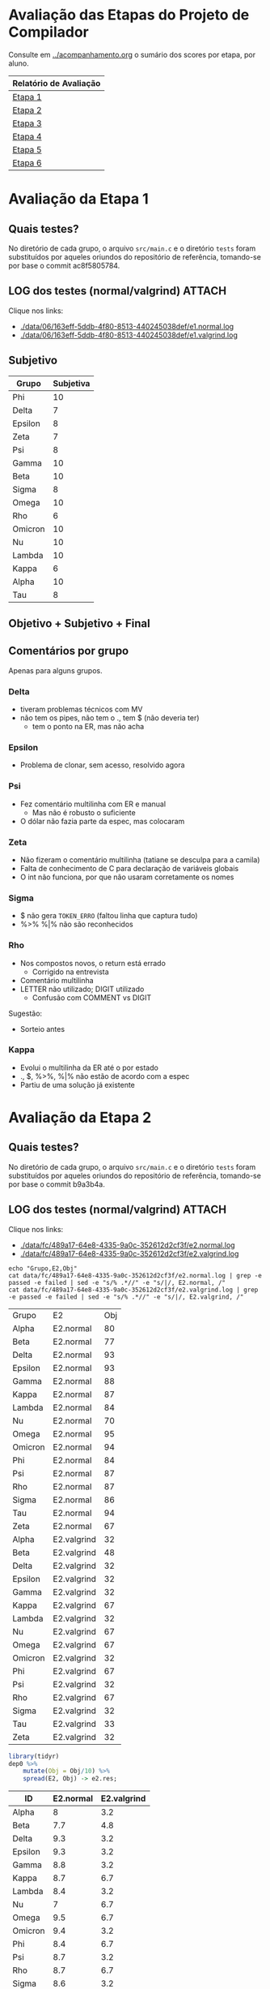# -*- coding: utf-8 -*-
# -*- mode: org -*-
#+STARTUP: overview indent
#+EXPORT_SELECT_TAGS: export
#+EXPORT_EXCLUDE_TAGS: noexport

* Avaliação das Etapas do Projeto de Compilador

Consulte em [[../acompanhamento.org]] o sumário dos scores por etapa, por aluno.

| Relatório de Avaliação     |
|----------------------------|
| [[#avaliação-da-etapa-1][Etapa 1]]                    |
| [[#avaliação-da-etapa-2][Etapa 2]]                    |
| [[#avaliação-da-etapa-3][Etapa 3]]                    |
| [[#avaliação-da-etapa-4][Etapa 4]]                    |
| [[#avaliação-da-etapa-5][Etapa 5]]                    |
| [[#avaliação-da-etapa-6][Etapa 6]]                    |

* Avaliação da Etapa 1
:PROPERTIES:
:CUSTOM_ID: e1
:END:
** Quais testes?

No diretório de cada grupo, o arquivo =src/main.c= e o diretório =tests=
foram substituídos por aqueles oriundos do repositório de referência,
tomando-se por base o commit ac8f5805784.

** LOG dos testes (normal/valgrind)                                 :ATTACH:
:PROPERTIES:
:Attachments: e1.normal.log e1.valgrind.log
:ID:       06163eff-5ddb-4f80-8513-440245038def
:END:

Clique nos links:
- [[./data/06/163eff-5ddb-4f80-8513-440245038def/e1.normal.log]]
- [[./data/06/163eff-5ddb-4f80-8513-440245038def/e1.valgrind.log]]

** Parse arquivos LOG                                             :noexport:

#+name: e1.logtotable
#+begin_src shell :results table
echo "Grupo,E1,Obj"
cat data/06/163eff-5ddb-4f80-8513-440245038def/e1.normal.log | grep -e passed -e failed | sed -e "s/% .*//" -e "s/|/, E1.normal, /"
cat data/06/163eff-5ddb-4f80-8513-440245038def/e1.valgrind.log | grep -e passed -e failed | sed -e "s/% .*//" -e "s/|/, E1.valgrind, /"
#+end_src

#+RESULTS: e1.logtotable
| Grupo   | E1          | Obj |
| Alpha   | E1.normal   |  97 |
| Beta    | E1.normal   |   0 |
| Delta   | E1.normal   |  97 |
| Epsilon | E1.normal   |  97 |
| Gamma   | E1.normal   |  97 |
| Kappa   | E1.normal   |  97 |
| Lambda  | E1.normal   |  97 |
| Nu      | E1.normal   |  97 |
| Omega   | E1.normal   |  97 |
| Omicron | E1.normal   |  94 |
| Phi     | E1.normal   |  97 |
| Psi     | E1.normal   |  96 |
| Rho     | E1.normal   |  97 |
| Sigma   | E1.normal   |  97 |
| Tau     | E1.normal   |  94 |
| Zeta    | E1.normal   |  60 |
| Alpha   | E1.valgrind |  76 |
| Beta    | E1.valgrind | 100 |
| Delta   | E1.valgrind | 100 |
| Epsilon | E1.valgrind |  82 |
| Gamma   | E1.valgrind | 100 |
| Kappa   | E1.valgrind | 100 |
| Lambda  | E1.valgrind |  76 |
| Nu      | E1.valgrind | 100 |
| Omega   | E1.valgrind | 100 |
| Omicron | E1.valgrind | 100 |
| Phi     | E1.valgrind | 100 |
| Psi     | E1.valgrind |  94 |
| Rho     | E1.valgrind | 100 |
| Sigma   | E1.valgrind |  73 |
| Tau     | E1.valgrind |   0 |
| Zeta    | E1.valgrind |  94 |

#+name: e1.r
#+header: :var dep0=e1.logtotable
#+begin_src R :results table :session :exports both :colnames yes
library(tidyr)
dep0 %>%
    mutate(Obj = Obj/10) %>%
    spread(E1, Obj) -> e1.res;
#+end_src

#+RESULTS: e1.r
| ID      | E1.normal | E1.valgrind |
|---------+-----------+-------------|
| Alpha   |       9.7 |         7.6 |
| Beta    |         0 |          10 |
| Delta   |       9.7 |          10 |
| Epsilon |       9.7 |         8.2 |
| Gamma   |       9.7 |          10 |
| Kappa   |       9.7 |          10 |
| Lambda  |       9.7 |         7.6 |
| Nu      |       9.7 |          10 |
| Omega   |       9.7 |          10 |
| Omicron |       9.4 |          10 |
| Phi     |       9.7 |          10 |
| Psi     |       9.6 |         9.4 |
| Rho     |       9.7 |          10 |
| Sigma   |       9.7 |         7.3 |
| Tau     |       9.4 |           0 |
| Zeta    |         6 |         9.4 |

** Subjetivo

#+name: e1.subjetiva.raw
| Grupo   | Subjetiva |
|---------+-----------|
| Phi     |        10 |
| Delta   |         7 |
| Epsilon |         8 |
| Zeta    |         7 |
| Psi     |         8 |
| Gamma   |        10 |
| Beta    |        10 |
| Sigma   |         8 |
| Omega   |        10 |
| Rho     |         6 |
| Omicron |        10 |
| Nu      |        10 |
| Lambda  |        10 |
| Kappa   |         6 |
| Alpha   |        10 |
| Tau     |         8 |

** Objetivo + Subjetivo + Final

#+header: :var dep0=e1.r
#+header: :var e1.sub=e1.subjetiva.raw
#+begin_src R :results table :session :exports output :colnames yes
e1.res %>%
    left_join(e1.sub) %>%
    mutate(E1.final = (E1.normal + Subjetiva) / 2)
#+end_src

#+RESULTS:
| Grupo   | E1.normal | E1.valgrind | Subjetiva | E1.final |
|---------+-----------+-------------+-----------+----------|
| Alpha   |        10 |         7.6 |        10 |       10 |
| Beta    |        10 |          10 |        10 |       10 |
| Delta   |       9.7 |          10 |         7 |     8.35 |
| Epsilon |        10 |         8.2 |         8 |        9 |
| Gamma   |        10 |          10 |        10 |       10 |
| Kappa   |        10 |          10 |         6 |        8 |
| Lambda  |        10 |         7.6 |        10 |       10 |
| Nu      |        10 |          10 |        10 |       10 |
| Omega   |        10 |          10 |        10 |       10 |
| Omicron |        10 |          10 |        10 |       10 |
| Phi     |        10 |          10 |        10 |       10 |
| Psi     |        10 |         9.4 |         8 |        9 |
| Rho     |        10 |          10 |         6 |        8 |
| Sigma   |        10 |         7.3 |         8 |        9 |
| Tau     |       9.6 |           0 |         8 |      8.8 |
| Zeta    |         6 |         9.4 |         7 |      6.5 |

** Comentários por grupo

Apenas para alguns grupos.

*** Delta

- tiveram problemas técnicos com MV
- não tem os pipes, não tem o ., tem $ (não deveria ter)
  - tem o ponto na ER, mas não acha

*** Epsilon

- Problema de clonar, sem acesso, resolvido agora

*** Psi

- Fez comentário multilinha com ER e manual
  - Mas não é robusto o suficiente
- O dólar não fazia parte da espec, mas colocaram

*** Zeta

- Não fizeram o comentário multilinha (tatiane se desculpa para a camila)
- Falta de conhecimento de C para declaração de variáveis globais
- O int não funciona, por que não usaram corretamente os nomes
*** Sigma

- $ não gera =TOKEN_ERRO= (faltou linha que captura tudo)
- %>% %|% não são reconhecidos
*** Rho

- Nos compostos novos, o return está errado
  - Corrigido na entrevista
- Comentário multilinha
- LETTER não utilizado; DIGIT utilizado
  - Confusão com COMMENT vs DIGIT

Sugestão:
- Sorteio antes
*** Kappa

- Evolui o multilinha da ER até o por estado
- ., $, %>%, %|% não estão de acordo com a espec
- Partiu de uma solução já existente
* Avaliação da Etapa 2
:PROPERTIES:
:CUSTOM_ID: e2
:END:
** Quais testes?

No diretório de cada grupo, o arquivo =src/main.c= e o diretório =tests=
foram substituídos por aqueles oriundos do repositório de referência,
tomando-se por base o commit b9a3b4a.

** LOG dos testes (normal/valgrind)                                 :ATTACH:
:PROPERTIES:
:Attachments: e2.normal.log e2.valgrind.log
:ID:       fc489a17-64e8-4335-9a0c-352612d2cf3f
:END:

Clique nos links:
- [[./data/fc/489a17-64e8-4335-9a0c-352612d2cf3f/e2.normal.log]]
- [[./data/fc/489a17-64e8-4335-9a0c-352612d2cf3f/e2.valgrind.log]]

#+name: e2.logtotable
#+begin_src shell :results table
echo "Grupo,E2,Obj"
cat data/fc/489a17-64e8-4335-9a0c-352612d2cf3f/e2.normal.log | grep -e passed -e failed | sed -e "s/% .*//" -e "s/|/, E2.normal, /"
cat data/fc/489a17-64e8-4335-9a0c-352612d2cf3f/e2.valgrind.log | grep -e passed -e failed | sed -e "s/% .*//" -e "s/|/, E2.valgrind, /"
#+end_src

#+RESULTS: e2.logtotable
| Grupo   | E2          | Obj |
| Alpha   | E2.normal   |  80 |
| Beta    | E2.normal   |  77 |
| Delta   | E2.normal   |  93 |
| Epsilon | E2.normal   |  93 |
| Gamma   | E2.normal   |  88 |
| Kappa   | E2.normal   |  87 |
| Lambda  | E2.normal   |  84 |
| Nu      | E2.normal   |  70 |
| Omega   | E2.normal   |  95 |
| Omicron | E2.normal   |  94 |
| Phi     | E2.normal   |  84 |
| Psi     | E2.normal   |  87 |
| Rho     | E2.normal   |  87 |
| Sigma   | E2.normal   |  86 |
| Tau     | E2.normal   |  94 |
| Zeta    | E2.normal   |  67 |
| Alpha   | E2.valgrind |  32 |
| Beta    | E2.valgrind |  48 |
| Delta   | E2.valgrind |  32 |
| Epsilon | E2.valgrind |  32 |
| Gamma   | E2.valgrind |  32 |
| Kappa   | E2.valgrind |  67 |
| Lambda  | E2.valgrind |  32 |
| Nu      | E2.valgrind |  67 |
| Omega   | E2.valgrind |  67 |
| Omicron | E2.valgrind |  32 |
| Phi     | E2.valgrind |  67 |
| Psi     | E2.valgrind |  32 |
| Rho     | E2.valgrind |  67 |
| Sigma   | E2.valgrind |  32 |
| Tau     | E2.valgrind |  33 |
| Zeta    | E2.valgrind |  32 |

#+name: e2.r
#+header: :var dep0=e2.logtotable
#+begin_src R :results table :session :exports both :colnames yes
library(tidyr)
dep0 %>%
    mutate(Obj = Obj/10) %>%
    spread(E2, Obj) -> e2.res;
#+end_src

#+RESULTS: e2.r
| ID      | E2.normal | E2.valgrind |
|---------+-----------+-------------|
| Alpha   |         8 |         3.2 |
| Beta    |       7.7 |         4.8 |
| Delta   |       9.3 |         3.2 |
| Epsilon |       9.3 |         3.2 |
| Gamma   |       8.8 |         3.2 |
| Kappa   |       8.7 |         6.7 |
| Lambda  |       8.4 |         3.2 |
| Nu      |         7 |         6.7 |
| Omega   |       9.5 |         6.7 |
| Omicron |       9.4 |         3.2 |
| Phi     |       8.4 |         6.7 |
| Psi     |       8.7 |         3.2 |
| Rho     |       8.7 |         6.7 |
| Sigma   |       8.6 |         3.2 |
| Tau     |       9.4 |         3.3 |
| Zeta    |       6.7 |         3.2 |

** Subjetivo

#+name: e2.subjetiva.raw
| Grupo   | Subjetiva |
|---------+-----------|
| Phi     |       9.5 |
| Delta   |         8 |
| Epsilon |        10 |
| Zeta    |         7 |
| Psi     |        10 |
| Gamma   |       9.5 |
| Beta    |         9 |
| Sigma   |         9 |
| Omega   |       9.5 |
| Rho     |         8 |
| Omicron |         7 |
| Nu      |        10 |
| Lambda  |         9 |
| Kappa   |        10 |
| Alpha   |        10 |
| Tau     |        10 |

** Objetivo + Subjetivo + Final

#+header: :var dep0=e2.r
#+header: :var e2.sub=e2.subjetiva.raw
#+begin_src R :results table :session :exports output :colnames yes
e2.res %>%
    left_join(e2.sub) %>%
    mutate(E2.final = (E2.normal + Subjetiva) / 2)
#+end_src

#+RESULTS:
| Grupo   | E2.normal | E2.valgrind | Subjetiva | E2.final |
|---------+-----------+-------------+-----------+----------|
| Alpha   |       8.2 |         3.2 |        10 |      9.1 |
| Beta    |       8.8 |         4.8 |         9 |      8.9 |
| Delta   |       8.6 |         3.2 |         8 |      8.3 |
| Epsilon |       8.9 |         3.2 |        10 |     9.45 |
| Gamma   |       8.7 |         3.2 |       9.5 |      9.1 |
| Kappa   |       9.9 |         6.7 |        10 |     9.95 |
| Lambda  |       9.7 |         3.2 |         9 |     9.35 |
| Nu      |       8.1 |         6.7 |        10 |     9.05 |
| Omega   |       9.1 |         6.7 |       9.5 |      9.3 |
| Omicron |         9 |         3.2 |         7 |        8 |
| Phi     |       8.2 |         6.7 |       9.5 |     8.85 |
| Psi     |       8.5 |         3.2 |        10 |     9.25 |
| Rho     |       8.6 |         6.7 |         8 |      8.3 |
| Sigma   |       8.1 |         3.2 |         9 |     8.55 |
| Tau     |         9 |         3.3 |        10 |      9.5 |
| Zeta    |       6.8 |         3.2 |         7 |      6.9 |
** Comentários por grupo

Por fornecer.
* Avaliação da Etapa 3
** Método

A avaliação =Subjetiva= foi baseada unicamente na entrevista, enquanto
que a =Subjetivo.2= foi calculada principalmente baseada em uma análise
de código submetido pelo grupo e na verificação se o programa compila.

** Tabela de análise =Subjetivo.2=

| Critério                 | Peso |
|--------------------------+------|
| Ausência de conflitos    |    1 |
| Implementar programas    |    1 |
| Programa (lista funções) |    1 |
| Função (lista comandos)  |    1 |
| Ifelse                   |    1 |
| Dowhile                  |    1 |
| Atribuição               |    1 |
| Retorno                  |    1 |
| Expressões Binárias      |    1 |
| Expressões Unárias       |    1 |
| Vetor indexado           |    1 |
| Chamada de função        |    1 |

** Subjetiva + Subjetivo.2 + Final

| Grupo   | Subjetiva | Subjetivo.2 | Final |
|---------+-----------+-------------+-------|
| Kappa   |        10 |          10 |    10 |
| Epsilon |        10 |          10 |    10 |
| Phi     |        10 |          10 |    10 |
| Nu      |        10 |        9.83 |  9.91 |
| Omega   |        10 |        9.17 |  9.59 |
| Alpha   |         9 |          10 |   9.5 |
| Sigma   |         9 |          10 |   9.5 |
| Beta    |        10 |           9 |   9.5 |
| Lambda  |         0 |          10 |     8 |
| Omicron |         0 |        9.42 |  7.54 |
| Psi     |         0 |        9.17 |  7.34 |
| Gamma   |         0 |        7.92 |  6.34 |
| Delta   |         0 |        6.08 |  4.86 |
| Rho     |         0 |        4.58 |  3.66 |

** Comentários por grupo
*** Rho

- programa, $$ recebe dois valores, deveria ser um
- =decl_funcao=, o bloco não é conectado ao nó função
- bloco, comandos não são conectados ao bloco
- return, expressão não é conectada ao nó
- problemas similares aos acima nos demais itens
- ifelse: como diferenciar else opcional?
- na exp. par.: não há necessidade de se criar nó
- chamada de função: ausência do identificador

*** Epsilon

- Otimizações nos comandos iterativos e condicionais
  - Isto é interessante

*** Omega

- Falta o identificador do grupo nos arquivos
  - Com nome dos membros
- Codificação de precedência na própria gramática

*** Beta

- Simplificar as chamadas de =createAstItem=
  - Qual é a do =tree_make_node(NULL)=? Se inútil, remove.

*** Delta

- listaDeElementos: não conecta corretamente a lista de funções
- Qual o objetivo de fazer isso (no arquivo parser.y)? 
  #+BEGIN_EXAMPLE
  tableEntry* _entrada  = $2;
  tableEntry  entrada   = *_entrada;
  #+END_EXAMPLE
- blocoDeComandos: não conecta os múltiplos comandos
- Embora okay, código que cria o nó =if= faz potencialmente coisas
  desnecessária: por que criar um =comp_tree_t= além do nó ternário?
- em expressao, o tipo de nó parece não estar correto
- atribuição com campos deve ser binária também

*** Omicron

- Atribuição com vetor indexado deve ser binária
  - O mesmo pvale para atribuição para campo de tipo de usuário
- Por que um =AST_PLACE_HOLDER= para argumentos que são expressões?

*** Nu

- em Attribution, o nó deve ser binário quando no acesso de campos de
  tipo de usuário

*** Gamma

- Colocar nome dos membros nos arquivos fonte
- =body=, faltou encadear a lista de funções
  - Utilizando a própria árvore de análise ao invés de variáveis
    globais auxiliares: remover as variáveis globais =count= e
    =last_function=.
- Na lista de comandos (=simple_commands=), testa-se =$$=, mas a cabeça
  não é definida anteriormente (apenas na redução)

*** Psi

- =bloco_comandos=, quando não há nada, não há necessidade de se criar
  um nó AST vazio

* Avaliação da Etapa 4
** Quais testes?

No diretório de cada grupo, o arquivo =src/main.c= e o diretório =tests=
foram substituídos por aqueles oriundos do repositório de referência,
tomando-se por base o commit 476bceb.
** LOG dos testes (normal/valgrind)                                 :ATTACH:
:PROPERTIES:
:Attachments: e4.normal.log e4.valgrind.log
:ID:       e779b764-cade-404e-81ae-cfbd805d7509
:END:

Clique nos links:
- [[./data/e7/79b764-cade-404e-81ae-cfbd805d7509/e4.normal.log]]
- [[./data/e7/79b764-cade-404e-81ae-cfbd805d7509/e4.valgrind.log]]

#+name: e4.logtotable
#+begin_src shell :results table
echo "Grupo,E4,Obj"
cat data/e7/79b764-cade-404e-81ae-cfbd805d7509/e4.normal.log | grep -e passed -e failed | sed -e "s/% .*//" -e "s/|/, E4.normal, /"
cat data/e7/79b764-cade-404e-81ae-cfbd805d7509/e4.valgrind.log | grep -e passed -e failed | sed -e "s/% .*//" -e "s/|/, E4.valgrind, /"
#+end_src

#+RESULTS: e4.logtotable
| Grupo   | E4          | Obj |
| Alpha   | E4.normal   |  75 |
| Beta    | E4.normal   |  70 |
| Delta   | E4.normal   |  20 |
| Epsilon | E4.normal   |  70 |
| Gamma   | E4.normal   |  30 |
| Kappa   | E4.normal   |  20 |
| Lambda  | E4.normal   |  20 |
| Nu      | E4.normal   |  65 |
| Omega   | E4.normal   |  70 |
| Omicron | E4.normal   |  35 |
| Phi     | E4.normal   |  75 |
| Sigma   | E4.normal   |  70 |
| Alpha   | E4.valgrind |  10 |
| Beta    | E4.valgrind |  10 |
| Delta   | E4.valgrind |  10 |
| Epsilon | E4.valgrind |  10 |
| Gamma   | E4.valgrind |  10 |
| Kappa   | E4.valgrind |  30 |
| Lambda  | E4.valgrind |  10 |
| Nu      | E4.valgrind |  10 |
| Omega   | E4.valgrind |  10 |
| Omicron | E4.valgrind |  10 |
| Phi     | E4.valgrind |  10 |
| Sigma   | E4.valgrind |  10 |

#+name: e4.r
#+header: :var dep0=e4.logtotable
#+begin_src R :results table :session :exports both :colnames yes
library(tidyr)
dep0 %>%
    mutate(Obj = Obj/10) %>%
    spread(E4, Obj) -> e4.res;
#+end_src

#+RESULTS: e4.r
| Grupo   | E4.normal | E4.valgrind |
|---------+-----------+-------------|
| Alpha   |       7.5 |           1 |
| Beta    |         7 |           1 |
| Delta   |         2 |           1 |
| Epsilon |         7 |           1 |
| Gamma   |         3 |           1 |
| Kappa   |         2 |           3 |
| Lambda  |         2 |           1 |
| Nu      |       6.5 |           1 |
| Omega   |         7 |           1 |
| Omicron |       3.5 |           1 |
| Phi     |       7.5 |           1 |
| Sigma   |         7 |           1 |
** LOG dos de testes (normal/valgrind) resubmissões Omicron/Psi     :ATTACH:
:PROPERTIES:
:Attachments: e4.normal.4.log e4.valgrind.4.log
:ID:       4604171d-9a98-488c-a2dd-5486d591fbef
:END:

Clique nos links:
- [[./data/46/04171d-9a98-488c-a2dd-5486d591fbef/e4.normal.4.log]]
- [[./data/46/04171d-9a98-488c-a2dd-5486d591fbef/e4.valgrind.4.log]]

#+name: e4.logtotable2
#+begin_src shell :results table
echo "Grupo,E4,Obj"
cat data/46/04171d-9a98-488c-a2dd-5486d591fbef/e4.normal.4.log | grep -e passed -e failed | sed -e "s/% .*//" -e "s/|/, E4.normal, /"
cat data/46/04171d-9a98-488c-a2dd-5486d591fbef/e4.valgrind.4.log | grep -e passed -e failed | sed -e "s/% .*//" -e "s/|/, E4.valgrind, /"
#+end_src

#+RESULTS: e4.logtotable2
| Grupo   | E4          | Obj |
| Omicron | E4.normal   |  30 |
| Psi     | E4.normal   |  65 |
| Omicron | E4.valgrind |   0 |
| Psi     | E4.valgrind |  10 |

#+name: e4.r2
#+header: :var dep0=e4.logtotable2
#+begin_src R :results table :session :exports both :colnames yes
library(tidyr)
dep0 %>%
    mutate(Obj = Obj/10) %>%
    spread(E4, Obj) -> e4.res.2;
#+end_src

#+RESULTS: e4.r2
| Grupo   | E4.normal | E4.valgrind |
|---------+-----------+-------------|
| Omicron |         3 |           0 |
| Psi     |       6.5 |           1 |

** Subjetivo

#+name: e4.subjetiva.raw
| Grupo   | Subjetiva |
|---------+-----------|
| Delta   |         6 |
| Phi     |         9 |
| Gamma   |         9 |
| Lambda  |         9 |
| Nu      |         8 |
| Sigma   |         9 |
| Kappa   |       9.5 |
| Epsilon |        10 |
| Omega   |         9 |
| Omicron |         7 |
| Alpha   |         9 |
| Beta    |        10 |
| Psi     |         7 |

** Objetivo + Subjetivo + Final

#+header: :var dep0=e4.r
#+header: :var dep1=e4.r2
#+header: :var e4.sub=e4.subjetiva.raw
#+begin_src R :results table :session :exports output :colnames yes
e4.res %>%
    bind_rows(e4.res.2) %>%
    group_by(Grupo) %>%
    arrange(-E4.normal) %>%
    slice(1) %>%
    ungroup() %>%
    left_join(e4.sub) %>%
    mutate(E4.final = (E4.normal + Subjetiva) / 2)
#+end_src

#+RESULTS:
| Grupo   | E4.normal | E4.valgrind | Subjetiva | E4.final |
|---------+-----------+-------------+-----------+----------|
| Alpha   |         9 |           1 |         9 |        9 |
| Beta    |         8 |           1 |        10 |        9 |
| Delta   |         2 |           1 |         6 |        4 |
| Epsilon |         8 |           1 |        10 |        9 |
| Gamma   |         3 |           1 |         9 |        6 |
| Kappa   |         8 |           3 |       9.5 |     8.75 |
| Lambda  |        10 |           1 |         9 |      9.5 |
| Nu      |       7.5 |           1 |         8 |     7.75 |
| Omega   |       8.5 |           1 |         9 |     8.75 |
| Omicron |       4.5 |           1 |         7 |     5.75 |
| Phi     |       8.5 |           1 |         9 |     8.75 |
| Psi     |       6.5 |           1 |         7 |     6.75 |
| Sigma   |         8 |           1 |         9 |      8.5 |
** Comentários por grupo

Por fornecer.

* Avaliação da Etapa 5
** Quais testes?

No diretório de cada grupo, o diretório =tests= foi substituído por
aquele oriundo do repositório de referência, tomando-se por base o
commit 207376a.

** LOG dos testes (normal/valgrind)                                 :ATTACH:
:PROPERTIES:
:Attachments: e5.normal.log e5.valgrind.log
:ID:       33ac53f4-b269-48d1-8028-f7e497e8b9df
:END:

Clique nos links:
- [[./data/33/ac53f4-b269-48d1-8028-f7e497e8b9df/e5.normal.log]]
- [[./data/33/ac53f4-b269-48d1-8028-f7e497e8b9df/e5.valgrind.log]]

#+name: e5.logtotable
#+begin_src shell :results table
echo "Grupo,E5,Obj"
cat data/33/ac53f4-b269-48d1-8028-f7e497e8b9df/e5.normal.log | grep -e passed -e failed | sed -e "s/% .*//" -e "s/|/, E5.normal, /"
cat data/33/ac53f4-b269-48d1-8028-f7e497e8b9df/e5.valgrind.log | grep -e passed -e failed | sed -e "s/% .*//" -e "s/|/, E5.valgrind, /"
#+end_src

#+RESULTS: e5.logtotable
| Grupo   | E5          | Obj |
| Alpha   | E5.normal   |  89 |
| Beta    | E5.normal   |  16 |
| Delta   | E5.normal   |   0 |
| Epsilon | E5.normal   |  79 |
| Gamma   | E5.normal   |  21 |
| Kappa   | E5.normal   |  58 |
| Lambda  | E5.normal   |   0 |
| Nu      | E5.normal   |   0 |
| Omega   | E5.normal   |   0 |
| Omicron | E5.normal   |   0 |
| Phi     | E5.normal   |   0 |
| Sigma   | E5.normal   |   0 |
| Alpha   | E5.valgrind |   0 |
| Beta    | E5.valgrind |   0 |
| Delta   | E5.valgrind |   0 |
| Epsilon | E5.valgrind |   0 |
| Gamma   | E5.valgrind |   0 |
| Kappa   | E5.valgrind |   0 |
| Lambda  | E5.valgrind |   0 |
| Nu      | E5.valgrind |   0 |
| Omega   | E5.valgrind |   0 |
| Omicron | E5.valgrind |   0 |
| Phi     | E5.valgrind |   0 |
| Sigma   | E5.valgrind |   0 |

#+name: e5.r
#+header: :var dep0=e5.logtotable
#+begin_src R :results table :session :exports both :colnames yes
library(tidyr)
dep0 %>%
    mutate(Obj = Obj/10) %>%
    spread(E5, Obj) %>%
    arrange(-E5.normal) -> e5.res;
#+end_src

#+RESULTS: e5.r
| Grupo   | E5.normal | E5.valgrind |
|---------+-----------+-------------|
| Alpha   |       8.9 |           0 |
| Epsilon |       7.9 |           0 |
| Kappa   |       5.8 |           0 |
| Gamma   |       2.1 |           0 |
| Beta    |       1.6 |           0 |
| Delta   |         0 |           0 |
| Lambda  |         0 |           0 |
| Nu      |         0 |           0 |
| Omega   |         0 |           0 |
| Omicron |         0 |           0 |
| Phi     |         0 |           0 |
| Sigma   |         0 |           0 |
** Subjetivo

#+name: e5.subjetiva.raw
| Grupo   | Subjetiva |
|---------+-----------|
| Delta   |         3 |
| Phi     |         5 |
| Gamma   |         3 |
| Lambda  |         5 |
| Nu      |         9 |
| Sigma   |         7 |
| Kappa   |         9 |
| Epsilon |        10 |
| Omega   |       7.5 |
| Omicron |         5 |
| Alpha   |        10 |
| Beta    |         7 |

** Objetivo + Subjetivo + Final

#+header: :var dep0=e5.r
#+header: :var e5.sub=e5.subjetiva.raw
#+begin_src R :results table :session :exports output :colnames yes
e5.res %>%
    group_by(Grupo) %>%
    arrange(-E5.normal) %>%
    slice(1) %>%
    ungroup() %>%
    left_join(e5.sub) %>%
    mutate(E5.final = (E5.normal + Subjetiva) / 2)
#+end_src

#+RESULTS:
| Grupo   | E5.normal | E5.valgrind | Subjetiva | E5.final |
|---------+-----------+-------------+-----------+----------|
| Alpha   |        10 |           0 |        10 |       10 |
| Beta    |        10 |           0 |         7 |      8.5 |
| Delta   |         0 |           0 |         3 |      1.5 |
| Epsilon |        10 |           0 |        10 |       10 |
| Gamma   |        10 |           0 |         3 |      6.5 |
| Kappa   |        10 |           0 |         9 |      9.5 |
| Lambda  |        10 |           0 |         5 |      7.5 |
| Nu      |        10 |           0 |         9 |      9.5 |
| Omega   |        10 |           0 |       7.5 |     8.75 |
| Omicron |        10 |           0 |         5 |      7.5 |
| Phi     |         0 |           0 |         5 |      2.5 |
| Sigma   |         0 |           0 |         7 |      3.5 |
** Comentários por grupo

Por fornecer.
* Avaliação da Etapa 6
** Quais testes?

No diretório de cada grupo, o diretório =tests= foi substituído por
aquele oriundo do repositório de referência, tomando-se por base o
commit c500d9b.

** LOG dos testes (apenas normal)                                   :ATTACH:
:PROPERTIES:
:Attachments: e6.normal.log
:ID:       31656d7e-6a31-4fab-929e-eb3412ebec6d
:END:

Clique nos links:
- [[./data/31/656d7e-6a31-4fab-929e-eb3412ebec6d/e6.normal.log]]

#+name: e6.logtotable
#+begin_src shell :results table
echo "Grupo,E6,Obj"
cat data/31/656d7e-6a31-4fab-929e-eb3412ebec6d/e6.normal.log | grep -e passed -e failed | sed -e "s/% .*//" -e "s/|/, E6.normal, /"
#+end_src

#+RESULTS: e6.logtotable
| Grupo   | E6        | Obj |
| Alpha   | E6.normal |   0 |
| Epsilon | E6.normal |   0 |
| Gamma   | E6.normal |   0 |
| Kappa   | E6.normal |   0 |
| Lambda  | E6.normal |   0 |
| Omicron | E6.normal |   0 |
| Sigma   | E6.normal |   0 |

#+name: e6.r
#+header: :var dep0=e6.logtotable
#+begin_src R :results table :session :exports both :colnames yes
library(tidyr)
dep0 %>%
    mutate(Obj = Obj/10) %>%
    spread(E6, Obj) %>%
    arrange(-E6.normal) -> e6.res;
#+end_src

#+RESULTS: e6.r
| Grupo   | E6.normal |
|---------+-----------|
| Alpha   |         0 |
| Epsilon |         0 |
| Gamma   |         0 |
| Kappa   |         0 |
| Lambda  |         0 |
| Omicron |         0 |
| Sigma   |         0 |

** Final

| ID     |  E6 |
|--------+-----|
| ???865 |  10 |
| ???524 |  10 |
| ???175 |  10 |
| ???601 |  10 |
| ???332 | 7.5 |
| ???664 | 7.5 |
| ???670 | 7.5 |
| ???676 | 7.5 |
| ???728 |   7 |
| ???822 |   7 |
| ???271 |   5 |
| ???587 |   5 |
| ???665 | 2.5 |
| ???516 | 2.5 |
| ???262 | 1.3 |
| ???274 | 1.3 |
| ???410 |   0 |
| ???249 |   0 |
| ???572 |   0 |
| ???845 |   0 |
